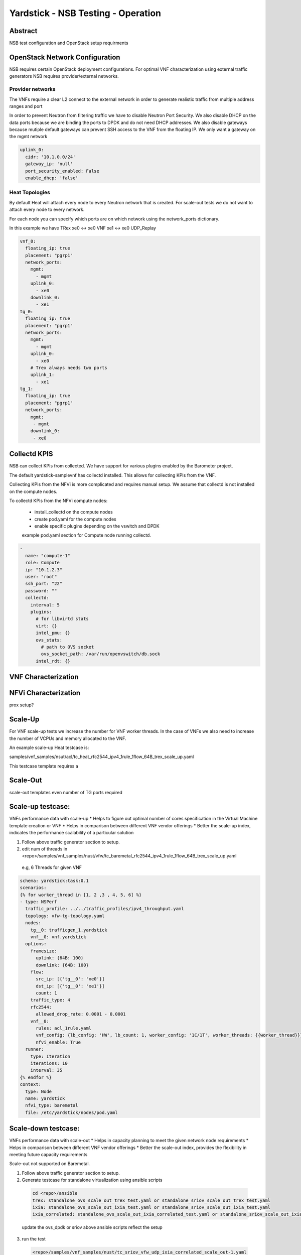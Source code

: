 .. This work is licensed under a Creative Commons Attribution 4.0 International
.. License.
.. http://creativecommons.org/licenses/by/4.0
.. (c) OPNFV, 2016-2017 Intel Corporation.

Yardstick - NSB Testing - Operation
===================================

Abstract
--------

NSB test configuration and OpenStack setup requirments


OpenStack Network Configuration
-------------------------------

NSB requires certain OpenStack deployment configurations.
For optimal VNF characterization using external traffic generators NSB requires
provider/external networks.


Provider networks
^^^^^^^^^^^^^^^^^

The VNFs require a clear L2 connect to the external network in order to generate
realistic traffic from multiple address ranges and port

In order to prevent Neutron from filtering traffic we have to disable Neutron Port Security.
We also disable DHCP on the data ports because we are binding the ports to DPDK and do not need
DHCP addresses.  We also disable gateways because mutiple default gateways can prevent SSH access
to the VNF from the floating IP.  We only want a gateway on the mgmt network

.. code-block:: yaml

    uplink_0:
      cidr: '10.1.0.0/24'
      gateway_ip: 'null'
      port_security_enabled: False
      enable_dhcp: 'false'

Heat Topologies
^^^^^^^^^^^^^^^

By default Heat will attach every node to every Neutron network that is created.
For scale-out tests we do not want to attach every node to every network.

For each node you can specify which ports are on which network using the
network_ports dictionary.

In this example we have TRex xe0 <-> xe0 VNF xe1 <-> xe0 UDP_Replay

.. code-block:: yaml

      vnf_0:
        floating_ip: true
        placement: "pgrp1"
        network_ports:
          mgmt:
            - mgmt
          uplink_0:
            - xe0
          downlink_0:
            - xe1
      tg_0:
        floating_ip: true
        placement: "pgrp1"
        network_ports:
          mgmt:
            - mgmt
          uplink_0:
            - xe0
          # Trex always needs two ports
          uplink_1:
            - xe1
      tg_1:
        floating_ip: true
        placement: "pgrp1"
        network_ports:
          mgmt:
           - mgmt
          downlink_0:
           - xe0

Collectd KPIS
-------------

NSB can collect KPIs from collected.  We have support for various plugins enabled by the
Barometer project.

The default yardstick-samplevnf has collectd installed.   This allows for collecting KPIs
from the VNF.

Collecting KPIs from the NFVi is more complicated and requires manual setup.
We assume that collectd is not installed on the compute nodes.

To collectd KPIs from the NFVi compute nodes:


    * install_collectd on the compute nodes
    * create pod.yaml for the compute nodes
    * enable specific plugins depending on the vswitch and DPDK

    example pod.yaml section for Compute node running collectd.
.. code-block:: yaml

    -
      name: "compute-1"
      role: Compute
      ip: "10.1.2.3"
      user: "root"
      ssh_port: "22"
      password: ""
      collectd:
        interval: 5
        plugins:
          # for libvirtd stats
          virt: {}
          intel_pmu: {}
          ovs_stats:
            # path to OVS socket
            ovs_socket_path: /var/run/openvswitch/db.sock
          intel_rdt: {}


VNF Characterization
--------------------


NFVi Characterization
---------------------

prox setup?



Scale-Up
--------

For VNF scale-up tests we increase the number for VNF worker threads.  In the case of VNFs
we also need to increase the number of VCPUs and memory allocated to the VNF.

An example scale-up Heat testcase is:

samples/vnf_samples/nsut/acl/tc_heat_rfc2544_ipv4_1rule_1flow_64B_trex_scale_up.yaml

This testcase template requires a


Scale-Out
---------


scale-out templates
even number of TG ports required

Scale-up testcase:
------------------

VNFs performance data with scale-up
* Helps to figure out optimal number of cores specification in the Virtual Machine template creation or VNF
* Helps in comparison between different VNF vendor offerings
* Better the scale-up index, indicates the performance scalability of a particular solution

1. Follow above traffic generator section to setup.
2. edit num of threads in <repo>/samples/vnf_samples/nust/vfw/tc_baremetal_rfc2544_ipv4_1rule_1flow_64B_trex_scale_up.yaml

  e.g, 6 Threads  for given VNF

.. code-block:: jinja2


     schema: yardstick:task:0.1
     scenarios:
     {% for worker_thread in [1, 2 ,3 , 4, 5, 6] %}
     - type: NSPerf
       traffic_profile: ../../traffic_profiles/ipv4_throughput.yaml
       topology: vfw-tg-topology.yaml
       nodes:
         tg__0: trafficgen_1.yardstick
         vnf__0: vnf.yardstick
       options:
         framesize:
           uplink: {64B: 100}
           downlink: {64B: 100}
         flow:
           src_ip: [{'tg__0': 'xe0'}]
           dst_ip: [{'tg__0': 'xe1'}]
           count: 1
         traffic_type: 4
         rfc2544:
           allowed_drop_rate: 0.0001 - 0.0001
         vnf__0:
           rules: acl_1rule.yaml
           vnf_config: {lb_config: 'HW', lb_count: 1, worker_config: '1C/1T', worker_threads: {{worker_thread}}}
           nfvi_enable: True
       runner:
         type: Iteration
         iterations: 10
         interval: 35
     {% endfor %}
     context:
       type: Node
       name: yardstick
       nfvi_type: baremetal
       file: /etc/yardstick/nodes/pod.yaml

Scale-down testcase:
--------------------

VNFs performance data with scale-out
* Helps in capacity planning to meet the given network node requirements
* Helps in comparison between different VNF vendor offerings
* Better the scale-out index, provides the flexibility in meeting future capacity requirements


Scale-out not supported on Baremetal.

1. Follow above traffic generator section to setup.
2. Generate testcase for standalone virtualization using ansible scripts

  .. code-block:: console

    cd <repo>/ansible
    trex: standalone_ovs_scale_out_trex_test.yaml or standalone_sriov_scale_out_trex_test.yaml
    ixia: standalone_ovs_scale_out_ixia_test.yaml or standalone_sriov_scale_out_ixia_test.yaml
    ixia_correlated: standalone_ovs_scale_out_ixia_correlated_test.yaml or standalone_sriov_scale_out_ixia_correlated_test.yaml

  update the ovs_dpdk or sriov above ansible scripts reflect the setup

3. run the test

  .. code-block:: console

    <repo>/samples/vnf_samples/nust/tc_sriov_vfw_udp_ixia_correlated_scale_out-1.yaml
    <repo>/samples/vnf_samples/nust/tc_sriov_vfw_udp_ixia_correlated_scale_out-2.yaml

